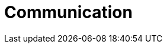 :slug: solutions/communication/
:description: FLUID is a company focused on information security, ethical hacking, penetration testing and vulnerabilities detection in applications with over 18 years of experience in the colombian market. The purpose of this page is to present our contributions and solutions related to communication sector.
:keywords: FLUID, Solutions, Communication, Customers, Contributions, Security.
:template: pages-en/solutions/communication

= Communication